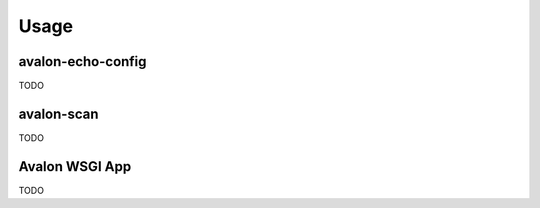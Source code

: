 Usage
-----

avalon-echo-config
~~~~~~~~~~~~~~~~~~

TODO

avalon-scan
~~~~~~~~~~~

TODO

Avalon WSGI App
~~~~~~~~~~~~~~~

TODO
